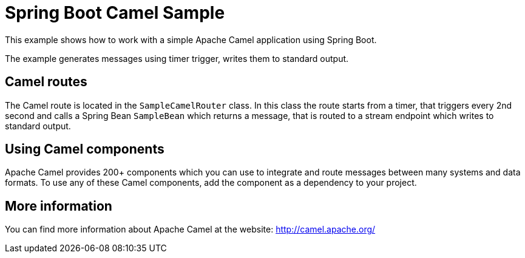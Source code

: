 = Spring Boot Camel Sample

This example shows how to work with a simple Apache Camel application using Spring Boot.

The example generates messages using timer trigger, writes them to standard output.

== Camel routes

The Camel route is located in the `SampleCamelRouter` class. In this class the route
starts from a timer, that triggers every 2nd second and calls a Spring Bean `SampleBean`
which returns a message, that is routed to a stream endpoint which writes to standard output.

== Using Camel components

Apache Camel provides 200+ components which you can use to integrate and route messages between many systems
and data formats. To use any of these Camel components, add the component as a dependency to your project.

== More information

You can find more information about Apache Camel at the website: http://camel.apache.org/
